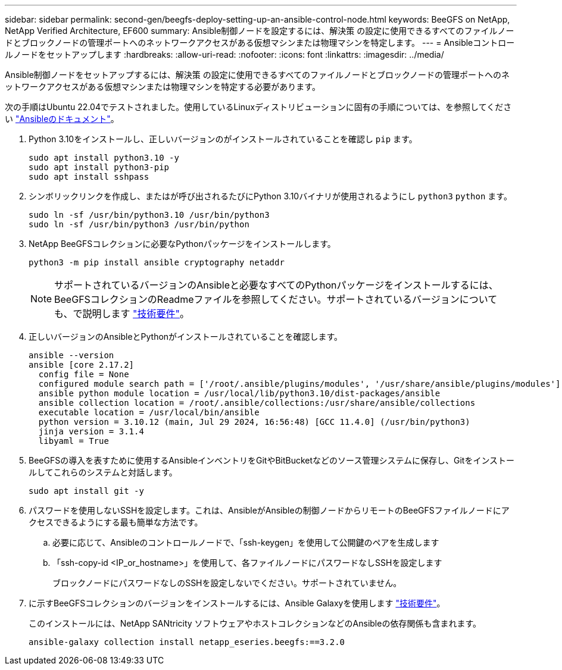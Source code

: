 ---
sidebar: sidebar 
permalink: second-gen/beegfs-deploy-setting-up-an-ansible-control-node.html 
keywords: BeeGFS on NetApp, NetApp Verified Architecture, EF600 
summary: Ansible制御ノードを設定するには、解決策 の設定に使用できるすべてのファイルノードとブロックノードの管理ポートへのネットワークアクセスがある仮想マシンまたは物理マシンを特定します。 
---
= Ansibleコントロールノードをセットアップします
:hardbreaks:
:allow-uri-read: 
:nofooter: 
:icons: font
:linkattrs: 
:imagesdir: ../media/


[role="lead"]
Ansible制御ノードをセットアップするには、解決策 の設定に使用できるすべてのファイルノードとブロックノードの管理ポートへのネットワークアクセスがある仮想マシンまたは物理マシンを特定する必要があります。

次の手順はUbuntu 22.04でテストされました。使用しているLinuxディストリビューションに固有の手順については、を参照してください https://docs.ansible.com/ansible/latest/installation_guide/intro_installation.html["Ansibleのドキュメント"^]。

. Python 3.10をインストールし、正しいバージョンのがインストールされていることを確認し `pip` ます。
+
....
sudo apt install python3.10 -y
sudo apt install python3-pip
sudo apt install sshpass
....
. シンボリックリンクを作成し、またはが呼び出されるたびにPython 3.10バイナリが使用されるようにし `python3` `python` ます。
+
....
sudo ln -sf /usr/bin/python3.10 /usr/bin/python3
sudo ln -sf /usr/bin/python3 /usr/bin/python
....
. NetApp BeeGFSコレクションに必要なPythonパッケージをインストールします。
+
....
python3 -m pip install ansible cryptography netaddr
....
+

NOTE: サポートされているバージョンのAnsibleと必要なすべてのPythonパッケージをインストールするには、BeeGFSコレクションのReadmeファイルを参照してください。サポートされているバージョンについても、で説明します link:beegfs-technology-requirements.html["技術要件"]。

. 正しいバージョンのAnsibleとPythonがインストールされていることを確認します。
+
....
ansible --version
ansible [core 2.17.2]
  config file = None
  configured module search path = ['/root/.ansible/plugins/modules', '/usr/share/ansible/plugins/modules']
  ansible python module location = /usr/local/lib/python3.10/dist-packages/ansible
  ansible collection location = /root/.ansible/collections:/usr/share/ansible/collections
  executable location = /usr/local/bin/ansible
  python version = 3.10.12 (main, Jul 29 2024, 16:56:48) [GCC 11.4.0] (/usr/bin/python3)
  jinja version = 3.1.4
  libyaml = True
....
. BeeGFSの導入を表すために使用するAnsibleインベントリをGitやBitBucketなどのソース管理システムに保存し、Gitをインストールしてこれらのシステムと対話します。
+
....
sudo apt install git -y
....
. パスワードを使用しないSSHを設定します。これは、AnsibleがAnsibleの制御ノードからリモートのBeeGFSファイルノードにアクセスできるようにする最も簡単な方法です。
+
.. 必要に応じて、Ansibleのコントロールノードで、「ssh-keygen」を使用して公開鍵のペアを生成します
.. 「ssh-copy-id <IP_or_hostname>」を使用して、各ファイルノードにパスワードなしSSHを設定します
+
ブロックノードにパスワードなしのSSHを設定しないでください。サポートされていません。



. に示すBeeGFSコレクションのバージョンをインストールするには、Ansible Galaxyを使用します link:beegfs-technology-requirements.html["技術要件"]。
+
このインストールには、NetApp SANtricity ソフトウェアやホストコレクションなどのAnsibleの依存関係も含まれます。

+
....
ansible-galaxy collection install netapp_eseries.beegfs:==3.2.0
....

